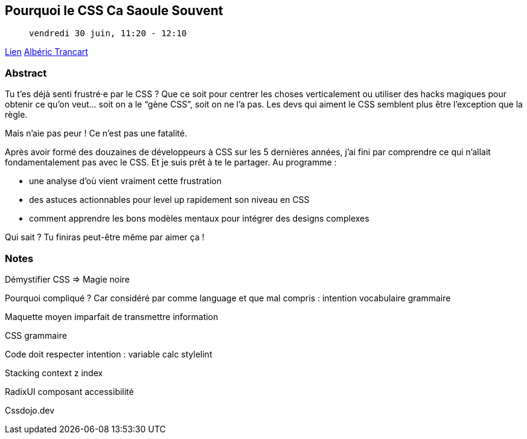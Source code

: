 == Pourquoi le CSS Ca Saoule Souvent

>  vendredi 30 juin, 11:20 - 12:10

link:https://sunny-tech.io/sessions/pourquoi-le-css-ca-saoule-souv[Lien]
link:https://sunny-tech.io/speakers/alberic-trancart[Albéric Trancart]

=== Abstract

Tu t’es déjà senti frustré·e par le CSS ? Que ce soit pour centrer les choses verticalement ou utiliser des hacks magiques pour obtenir ce qu’on veut… soit on a le “gène CSS”, soit on ne l’a pas. Les devs qui aiment le CSS semblent plus être l’exception que la règle.

Mais n’aie pas peur ! Ce n’est pas une fatalité.

Après avoir formé des douzaines de développeurs à CSS sur les 5 dernières années, j’ai fini par comprendre ce qui n’allait fondamentalement pas avec le CSS. Et je suis prêt à te le partager. Au programme :

- une analyse d’où vient vraiment cette frustration
- des astuces actionnables pour level up rapidement son niveau en CSS
- comment apprendre les bons modèles mentaux pour intégrer des designs complexes

Qui sait ? Tu finiras peut-être même par aimer ça !

=== Notes

Démystifier CSS => Magie noire

Pourquoi compliqué ? Car considéré par comme language et que mal compris : intention vocabulaire grammaire

Maquette moyen imparfait de transmettre information

CSS grammaire

Code doit respecter intention : variable calc stylelint

Stacking context z index

RadixUI composant accessibilité

Cssdojo.dev

